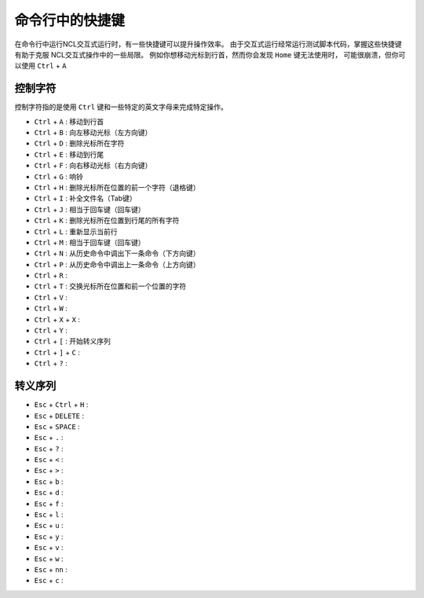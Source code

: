 命令行中的快捷键
==================

在命令行中运行NCL交互式运行时，有一些快捷键可以提升操作效率。
由于交互式运行经常运行测试脚本代码，掌握这些快捷键有助于克服
NCL交互式操作中的一些局限。
例如你想移动光标到行首，然而你会发现 ``Home`` 键无法使用时，
可能很崩溃，但你可以使用 ``Ctrl`` + ``A``

控制字符
-----------
控制字符指的是使用 ``Ctrl`` 键和一些特定的英文字母来完成特定操作。

- ``Ctrl`` + ``A`` : 移动到行首
- ``Ctrl`` + ``B`` : 向左移动光标（左方向键）
- ``Ctrl`` + ``D`` : 删除光标所在字符
- ``Ctrl`` + ``E`` : 移动到行尾
- ``Ctrl`` + ``F`` : 向右移动光标（右方向键）
- ``Ctrl`` + ``G`` : 响铃
- ``Ctrl`` + ``H`` : 删除光标所在位置的前一个字符（退格键）
- ``Ctrl`` + ``I`` : 补全文件名（Tab键）
- ``Ctrl`` + ``J`` : 相当于回车键（回车键）
- ``Ctrl`` + ``K`` : 删除光标所在位置到行尾的所有字符
- ``Ctrl`` + ``L`` : 重新显示当前行
- ``Ctrl`` + ``M`` : 相当于回车键（回车键）
- ``Ctrl`` + ``N`` : 从历史命令中调出下一条命令（下方向键）
- ``Ctrl`` + ``P`` : 从历史命令中调出上一条命令（上方向键）
- ``Ctrl`` + ``R`` : 
- ``Ctrl`` + ``T`` : 交换光标所在位置和前一个位置的字符
- ``Ctrl`` + ``V`` : 
- ``Ctrl`` + ``W`` : 
- ``Ctrl`` + ``X`` + ``X`` :
- ``Ctrl`` + ``Y`` :
- ``Ctrl`` + ``[`` : 开始转义序列
- ``Ctrl`` + ``]`` + ``C`` :   
- ``Ctrl`` + ``?`` : 

转义序列
--------------
- ``Esc`` + ``Ctrl`` + ``H`` : 
- ``Esc`` + ``DELETE`` : 
- ``Esc`` + ``SPACE`` : 
- ``Esc`` + ``.`` : 
- ``Esc`` + ``?`` : 
- ``Esc`` + ``<`` : 
- ``Esc`` + ``>`` : 
- ``Esc`` + ``b`` : 
- ``Esc`` + ``d`` : 
- ``Esc`` + ``f`` : 
- ``Esc`` + ``l`` : 
- ``Esc`` + ``u`` : 
- ``Esc`` + ``y`` : 
- ``Esc`` + ``v`` : 
- ``Esc`` + ``w`` : 
- ``Esc`` + ``nn`` : 
- ``Esc`` + ``c`` : 
